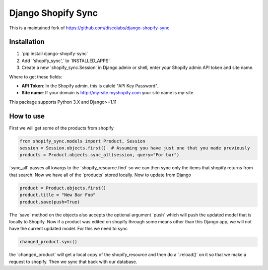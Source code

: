 .. role:: py(code)
   :language: python

.. default-role:: py

===================
Django Shopify Sync
===================

This is a maintained fork of https://github.com/discolabs/django-shopify-sync

Installation
============

1. `pip install django-shopify-sync`
2. Add `'shopify_sync',` to `INSTALLED_APPS`
3. Create a new `shopify_sync.Session` in Django admin or shell, enter your Shopify admin API token and site name.

Where to get these fields:

* **API Token**: In the Shopify admin, this is caleld "API Key Password".
* **Site name**: If your domain is http://my-site.myshopify.com your site name is my-site.

This package supports Python 3.X and Django>=1.11

How to use
==========

First we will get some of the products from shopify

.. code:: python

    from shopify_sync.models import Product, Session
    session = Session.objects.first()  # Assuming you have just one that you made previously
    products = Product.objects.sync_all(session, query="For bar")

`sync_all` passes all kwargs to the `shopify_resource.find` so we can
then sync only the items that shopify returns from that search. Now we have all
of the `products` stored locally. Now to update from Django

.. code:: python

    product = Product.objects.first()
    product.title = "New Bar Foo"
    product.save(push=True)

The `save` method on the objects also accepts the optional argument `push`
which will push the updated model that is locally to Shopify. Now if a product
was edited on shopify through some means other than this Django app, we will
not have the current updated model. For this we need to sync

.. code:: python

    changed_product.sync()

the `changed_product` will get a local copy of the shopify_resource and then
do a `.reload()` on it so that we make a request to shopify. Then we sync
that back with our database.


